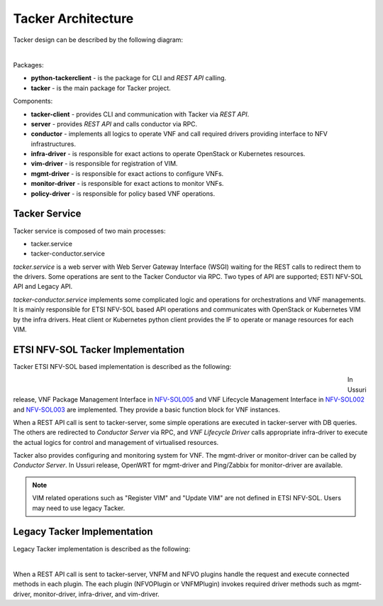 ===================
Tacker Architecture
===================

Tacker design can be described by the following diagram:

.. figure:: ../_images/tacker-design.png
    :figwidth: 700 px
    :align: left
    :scale: 80 %

Packages:

* **python-tackerclient** - is the package for CLI and *REST API* calling.
* **tacker** - is the main package for Tacker project.

Components:

* **tacker-client** - provides CLI and communication with Tacker via
  *REST API*.

* **server** - provides *REST API* and calls conductor via RPC.
* **conductor** - implements all logics to operate VNF and call required
  drivers providing interface to NFV infrastructures.

* **infra-driver** - is responsible for exact actions to operate OpenStack or
  Kubernetes resources.

* **vim-driver** - is responsible for registration of VIM.
* **mgmt-driver** - is responsible for exact actions to configure VNFs.
* **monitor-driver** - is responsible for exact actions to monitor VNFs.
* **policy-driver** - is responsible for policy based VNF operations.

Tacker Service
--------------

Tacker service is composed of two main processes:

* tacker.service
* tacker-conductor.service

*tacker.service* is a web server with Web Server Gateway Interface (WSGI)
waiting for the REST calls to redirect them to the drivers. Some operations
are sent to the Tacker Conductor via RPC. Two types of API are supported;
ESTI NFV-SOL API and Legacy API.

*tacker-conductor.service* implements some complicated logic and operations
for orchestrations and VNF managements. It is mainly responsible for ETSI
NFV-SOL based API operations and communicates with OpenStack or Kubernetes
VIM by the infra drivers. Heat client or Kubernetes python client provides the
IF to operate or manage resources for each VIM.

ETSI NFV-SOL Tacker Implementation
----------------------------------

Tacker ETSI NFV-SOL based implementation is described as the following:

.. figure:: ../_images/tacker-design-etsi.png
    :figwidth: 700 px
    :align: left
    :width: 700 px

In Ussuri release, VNF Package Management Interface in `NFV-SOL005`_ and VNF
Lifecycle Management Interface in `NFV-SOL002`_ and `NFV-SOL003`_ are
implemented. They provide a basic function block for VNF instances.

.. TODO(yoshito-ito): add supported ETSI doc and reference
  The supported operations and attributes are summarized in
  :doc:`./supported-etsi-operation` and :doc:`./supported-etsi-resource`.

When a REST API call is sent to tacker-server, some simple operations are
executed in tacker-server with DB queries. The others are redirected to
`Conductor Server` via RPC, and `VNF Lifecycle Driver` calls appropriate
infra-driver to execute the actual logics for control and management of
virtualised resources.

Tacker also provides configuring and monitoring system for VNF. The
mgmt-driver or monitor-driver can be called by `Conductor Server`. In Ussuri
release, OpenWRT for mgmt-driver and Ping/Zabbix for monitor-driver are
available.

.. TODO(yoshito-ito): add ActionDriver after the implementation.

.. note:: VIM related operations such as "Register VIM" and "Update VIM" are
          not defined in ETSI NFV-SOL. Users may need to use legacy Tacker.

Legacy Tacker Implementation
----------------------------

Legacy Tacker implementation is described as the following:

.. figure:: ../_images/tacker-design-legacy.png
    :figwidth: 800 px
    :align: left
    :width: 800 px

When a REST API call is sent to tacker-server, VNFM and NFVO plugins handle
the request and execute connected methods in each plugin. The each plugin
(NFVOPlugin or VNFMPlugin) invokes required driver methods such as
mgmt-driver, monitor-driver, infra-driver, and vim-driver.

.. TODO(yoshito-ito): check the new fenix driver to add here.

.. _NFV-SOL002 : https://portal.etsi.org/webapp/WorkProgram/Report_WorkItem.asp?WKI_ID=49492
.. _NFV-SOL003 : https://portal.etsi.org/webapp/WorkProgram/Report_WorkItem.asp?WKI_ID=49506
.. _NFV-SOL005 : https://portal.etsi.org/webapp/WorkProgram/Report_WorkItem.asp?WKI_ID=50935
